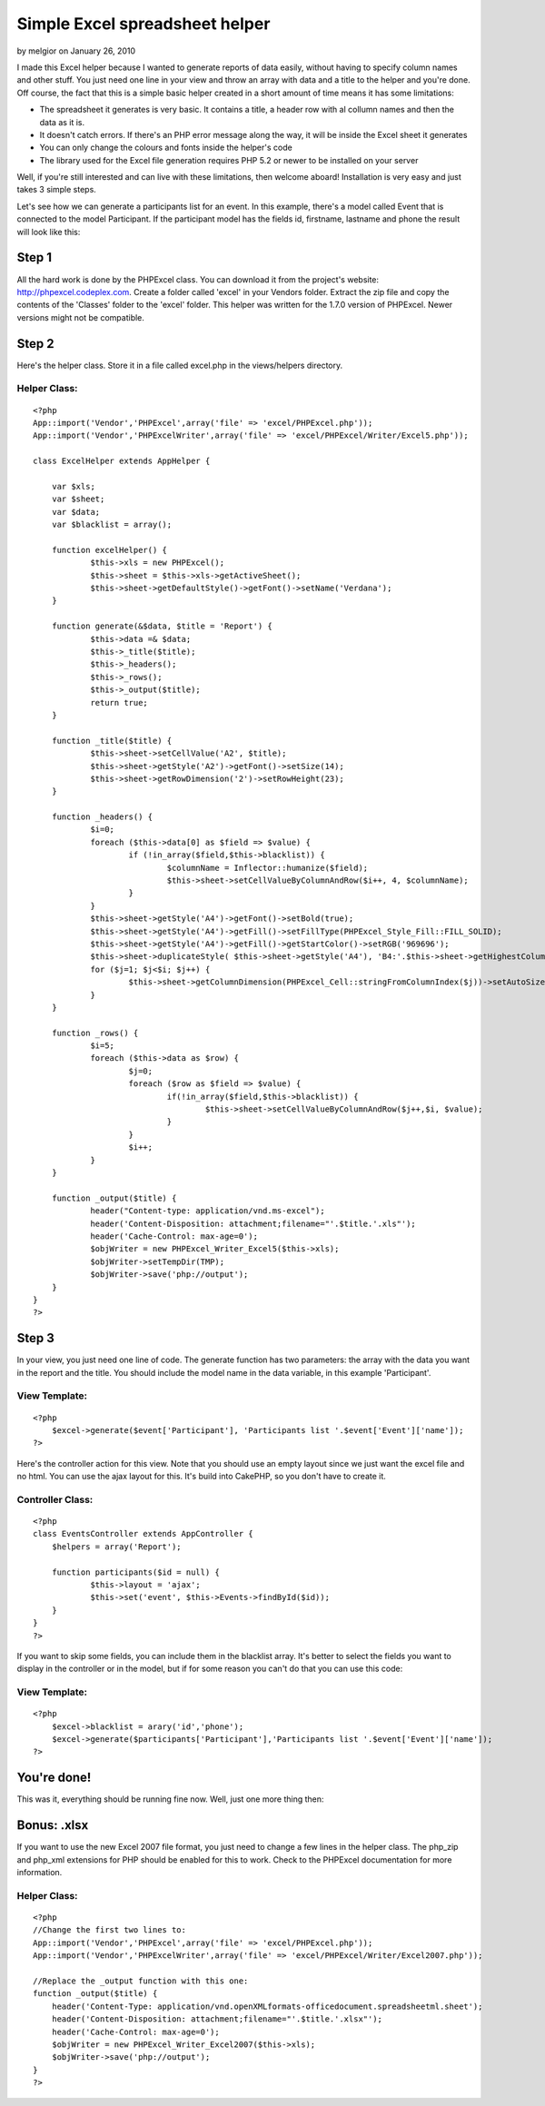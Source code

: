 Simple Excel spreadsheet helper
===============================

by melgior on January 26, 2010

I made this Excel helper because I wanted to generate reports of data
easily, without having to specify column names and other stuff. You
just need one line in your view and throw an array with data and a
title to the helper and you're done.
Off course, the fact that this is a simple basic helper created in a
short amount of time means it has some limitations:

+ The spreadsheet it generates is very basic. It contains a title, a
  header row with al collumn names and then the data as it is.
+ It doesn't catch errors. If there's an PHP error message along the
  way, it will be inside the Excel sheet it generates
+ You can only change the colours and fonts inside the helper's code
+ The library used for the Excel file generation requires PHP 5.2 or
  newer to be installed on your server

Well, if you're still interested and can live with these limitations,
then welcome aboard! Installation is very easy and just takes 3 simple
steps.

Let's see how we can generate a participants list for an event. In
this example, there's a model called Event that is connected to the
model Participant. If the participant model has the fields id,
firstname, lastname and phone the result will look like this:


Step 1
~~~~~~
All the hard work is done by the PHPExcel class. You can download it
from the project's website: `http://phpexcel.codeplex.com`_. Create a
folder called 'excel' in your Vendors folder. Extract the zip file and
copy the contents of the 'Classes' folder to the 'excel' folder. This
helper was written for the 1.7.0 version of PHPExcel. Newer versions
might not be compatible.


Step 2
~~~~~~
Here's the helper class. Store it in a file called excel.php in the
views/helpers directory.

Helper Class:
`````````````

::

    <?php 
    App::import('Vendor','PHPExcel',array('file' => 'excel/PHPExcel.php'));
    App::import('Vendor','PHPExcelWriter',array('file' => 'excel/PHPExcel/Writer/Excel5.php'));
    
    class ExcelHelper extends AppHelper {
    	
    	var $xls;
    	var $sheet;
    	var $data;
    	var $blacklist = array();
    	
    	function excelHelper() {
    		$this->xls = new PHPExcel();
    		$this->sheet = $this->xls->getActiveSheet();
    		$this->sheet->getDefaultStyle()->getFont()->setName('Verdana');
    	}
    				 
    	function generate(&$data, $title = 'Report') {
    	 	$this->data =& $data;
    	 	$this->_title($title);
    	 	$this->_headers();
    	 	$this->_rows();
    	 	$this->_output($title);
    	 	return true;
    	}
    	
    	function _title($title) {
    		$this->sheet->setCellValue('A2', $title);
    		$this->sheet->getStyle('A2')->getFont()->setSize(14);
    		$this->sheet->getRowDimension('2')->setRowHeight(23);
    	}
    
    	function _headers() {
    		$i=0;
    		foreach ($this->data[0] as $field => $value) {
    			if (!in_array($field,$this->blacklist)) {
    				$columnName = Inflector::humanize($field);
    				$this->sheet->setCellValueByColumnAndRow($i++, 4, $columnName);
    			}
    		}
    		$this->sheet->getStyle('A4')->getFont()->setBold(true);
    		$this->sheet->getStyle('A4')->getFill()->setFillType(PHPExcel_Style_Fill::FILL_SOLID);
    		$this->sheet->getStyle('A4')->getFill()->getStartColor()->setRGB('969696');
    		$this->sheet->duplicateStyle( $this->sheet->getStyle('A4'), 'B4:'.$this->sheet->getHighestColumn().'4');
    		for ($j=1; $j<$i; $j++) {
    			$this->sheet->getColumnDimension(PHPExcel_Cell::stringFromColumnIndex($j))->setAutoSize(true);
    		}
    	}
    		
    	function _rows() {
    		$i=5;
    		foreach ($this->data as $row) {
    			$j=0;
    			foreach ($row as $field => $value) {
    				if(!in_array($field,$this->blacklist)) {
    					$this->sheet->setCellValueByColumnAndRow($j++,$i, $value);
    				}
    			}
    			$i++;
    		}
    	}
    			
    	function _output($title) {
    		header("Content-type: application/vnd.ms-excel"); 
    		header('Content-Disposition: attachment;filename="'.$title.'.xls"');
    		header('Cache-Control: max-age=0');
    		$objWriter = new PHPExcel_Writer_Excel5($this->xls);
    		$objWriter->setTempDir(TMP);
    		$objWriter->save('php://output');
    	}
    }
    ?>



Step 3
~~~~~~
In your view, you just need one line of code. The generate function
has two parameters: the array with the data you want in the report and
the title. You should include the model name in the data variable, in
this example 'Participant'.

View Template:
``````````````

::

    <?php
    	$excel->generate($event['Participant'], 'Participants list '.$event['Event']['name']);
    ?>

Here's the controller action for this view. Note that you should use
an empty layout since we just want the excel file and no html. You can
use the ajax layout for this. It's build into CakePHP, so you don't
have to create it.

Controller Class:
`````````````````

::

    <?php 
    class EventsController extends AppController {
    	$helpers = array('Report');
    	
    	function participants($id = null) {
    		$this->layout = 'ajax';
    		$this->set('event', $this->Events->findById($id));
    	}
    }
    ?>

If you want to skip some fields, you can include them in the blacklist
array. It's better to select the fields you want to display in the
controller or in the model, but if for some reason you can't do that
you can use this code:

View Template:
``````````````

::

    <?php
    	$excel->blacklist = arary('id','phone');
    	$excel->generate($participants['Participant'],'Participants list '.$event['Event']['name']);
    ?>



You're done!
~~~~~~~~~~~~
This was it, everything should be running fine now. Well, just one
more thing then:


Bonus: .xlsx
~~~~~~~~~~~~
If you want to use the new Excel 2007 file format, you just need to
change a few lines in the helper class. The php_zip and php_xml
extensions for PHP should be enabled for this to work. Check to the
PHPExcel documentation for more information.


Helper Class:
`````````````

::

    <?php 
    //Change the first two lines to:
    App::import('Vendor','PHPExcel',array('file' => 'excel/PHPExcel.php'));
    App::import('Vendor','PHPExcelWriter',array('file' => 'excel/PHPExcel/Writer/Excel2007.php'));
    
    //Replace the _output function with this one:
    function _output($title) {
    	header('Content-Type: application/vnd.openXMLformats-officedocument.spreadsheetml.sheet');
    	header('Content-Disposition: attachment;filename="'.$title.'.xlsx"');
    	header('Cache-Control: max-age=0');
    	$objWriter = new PHPExcel_Writer_Excel2007($this->xls);
    	$objWriter->save('php://output');
    }
    ?>



.. _http://phpexcel.codeplex.com: http://phpexcel.codeplex.com/
.. meta::
    :title: Simple Excel spreadsheet helper
    :description: CakePHP Article related to excel,spreadsheet,report,Helpers
    :keywords: excel,spreadsheet,report,Helpers
    :copyright: Copyright 2010 melgior
    :category: helpers

